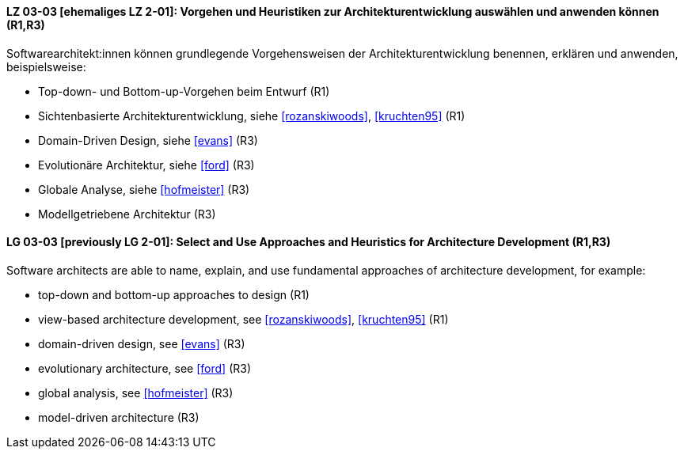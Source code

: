 
// tag::DE[]
[[LZ-03-03]]
==== LZ 03-03 [ehemaliges LZ 2-01]: Vorgehen und Heuristiken zur Architekturentwicklung auswählen und anwenden können (R1,R3)

Softwarearchitekt:innen können grundlegende Vorgehensweisen der Architekturentwicklung benennen, erklären und anwenden, beispielsweise:

* Top-down- und Bottom-up-Vorgehen beim Entwurf (R1)
* Sichtenbasierte Architekturentwicklung, siehe <<rozanskiwoods>>, <<kruchten95>> (R1)
* Domain-Driven Design, siehe <<evans>> (R3)
* Evolutionäre Architektur, siehe <<ford>> (R3)
* Globale Analyse, siehe <<hofmeister>> (R3) 
* Modellgetriebene Architektur (R3)

// end::DE[]

// tag::EN[]
[[LG-03-03]]
==== LG 03-03 [previously LG 2-01]: Select and Use Approaches and Heuristics for Architecture Development (R1,R3)
Software architects are able to name, explain, and use fundamental approaches of architecture development, for example:

* top-down and bottom-up approaches to design (R1)
* view-based architecture development, see <<rozanskiwoods>>, <<kruchten95>> (R1)
* domain-driven design, see <<evans>> (R3)
* evolutionary architecture, see <<ford>> (R3)
* global analysis, see <<hofmeister>> (R3) 
* model-driven architecture (R3)

// end::EN[]
